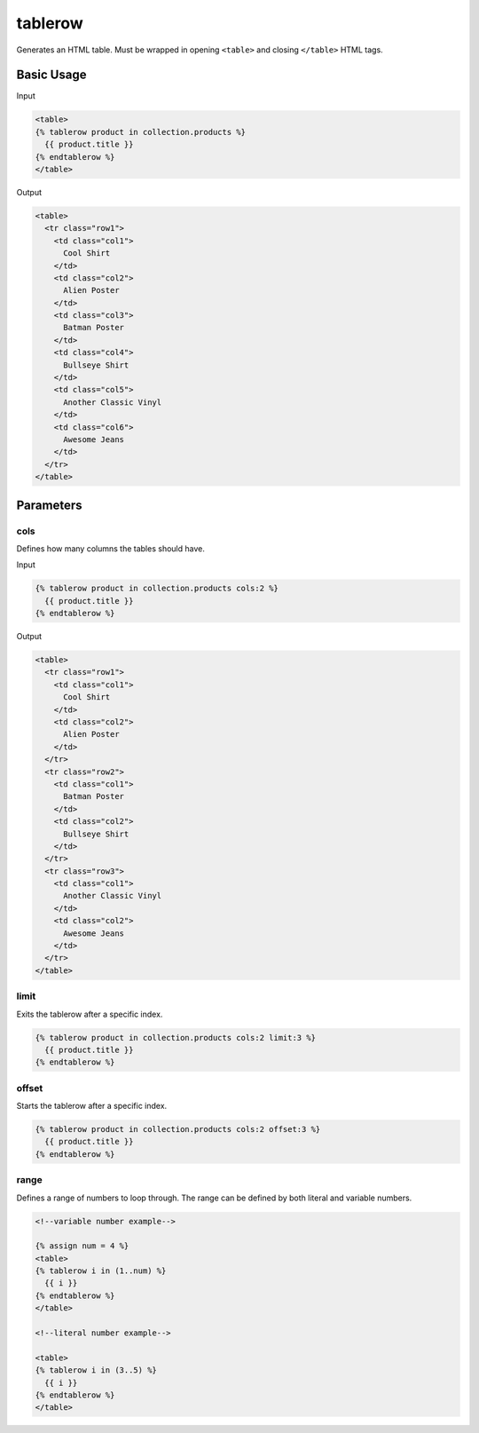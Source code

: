 .. _liquid-tags-tablerow:

tablerow
=========

Generates an HTML table. Must be wrapped in opening ``<table>`` and closing ``</table>`` HTML tags.

Basic Usage
-----------

Input

.. code:: liquid

   <table>
   {% tablerow product in collection.products %}
     {{ product.title }}
   {% endtablerow %}
   </table>

Output

.. code:: html

   <table>
     <tr class="row1">
       <td class="col1">
         Cool Shirt
       </td>
       <td class="col2">
         Alien Poster
       </td>
       <td class="col3">
         Batman Poster
       </td>
       <td class="col4">
         Bullseye Shirt
       </td>
       <td class="col5">
         Another Classic Vinyl
       </td>
       <td class="col6">
         Awesome Jeans
       </td>
     </tr>
   </table>


Parameters
----------

cols
~~~~

Defines how many columns the tables should have.

Input

.. code:: liquid

   {% tablerow product in collection.products cols:2 %}
     {{ product.title }}
   {% endtablerow %}

Output

.. code:: html

   <table>
     <tr class="row1">
       <td class="col1">
         Cool Shirt
       </td>
       <td class="col2">
         Alien Poster
       </td>
     </tr>
     <tr class="row2">
       <td class="col1">
         Batman Poster
       </td>
       <td class="col2">
         Bullseye Shirt
       </td>
     </tr>
     <tr class="row3">
       <td class="col1">
         Another Classic Vinyl
       </td>
       <td class="col2">
         Awesome Jeans
       </td>
     </tr>
   </table>

limit
~~~~~

Exits the tablerow after a specific index.

.. code:: liquid

   {% tablerow product in collection.products cols:2 limit:3 %}
     {{ product.title }}
   {% endtablerow %}

offset
~~~~~~

Starts the tablerow after a specific index.

.. code:: liquid

   {% tablerow product in collection.products cols:2 offset:3 %}
     {{ product.title }}
   {% endtablerow %}

range
~~~~~

Defines a range of numbers to loop through. The range can be defined by
both literal and variable numbers.

.. code:: liquid

   <!--variable number example-->

   {% assign num = 4 %}
   <table>
   {% tablerow i in (1..num) %}
     {{ i }}
   {% endtablerow %}
   </table>

   <!--literal number example-->

   <table>
   {% tablerow i in (3..5) %}
     {{ i }}
   {% endtablerow %}
   </table>